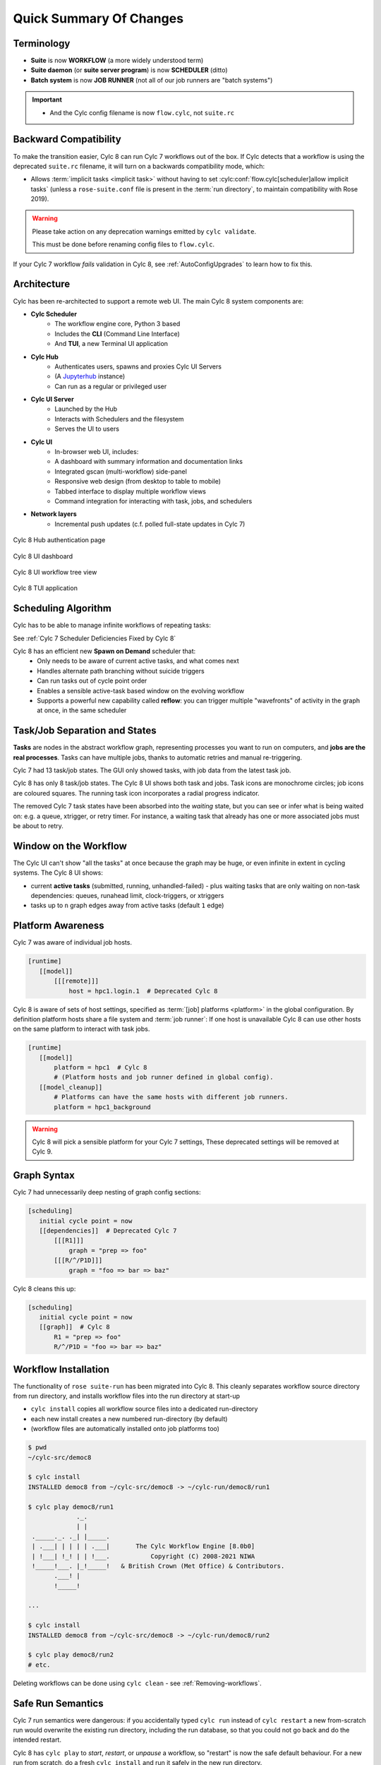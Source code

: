 .. _overview:

Quick Summary Of Changes
========================

Terminology
-----------

- **Suite** is now **WORKFLOW** (a more widely understood term)
- **Suite daemon** (or **suite server program**) is now **SCHEDULER** (ditto)
- **Batch system** is now **JOB RUNNER** (not all of our job runners are "batch
  systems")

.. important::

   - And the Cylc config filename is now ``flow.cylc``, not ``suite.rc``


.. _BackCompat:

Backward Compatibility
----------------------

To make the transition easier, Cylc 8 can run Cylc 7 workflows out of the box.
If Cylc detects that a workflow is using the deprecated ``suite.rc`` filename,
it will turn on a backwards compatibility mode, which:

- Allows :term:`implicit tasks <implicit task>` without having to set
  :cylc:conf:`flow.cylc[scheduler]allow implicit tasks` (unless a
  ``rose-suite.conf`` file is present in the :term:`run directory`, to maintain
  compatibility with Rose 2019).

.. TODO: mention optional outputs and cycle point time zone default

.. warning::

   Please take action on any deprecation warnings emitted by ``cylc validate``.

   This must be done before renaming config files to ``flow.cylc``.

If your Cylc 7 workflow *fails* validation in Cylc 8, see
:ref:`AutoConfigUpgrades` to learn how to fix this.


Architecture
------------

Cylc has been re-architected to support a remote web UI. The main Cylc 8 system
components are:

- **Cylc Scheduler**
     - The workflow engine core, Python 3 based
     - Includes the **CLI** (Command Line Interface)
     - And **TUI**, a new Terminal UI application

- **Cylc Hub**
   - Authenticates users, spawns and proxies Cylc UI Servers
   - (A `Jupyterhub <https://jupyter.org/hub>`_ instance)
   - Can run as a regular or privileged user

- **Cylc UI Server**
   - Launched by the Hub
   - Interacts with Schedulers and the filesystem
   - Serves the UI to users

- **Cylc UI**
   - In-browser web UI, includes:
   - A dashboard with summary information and documentation links
   - Integrated gscan (multi-workflow) side-panel
   - Responsive web design (from desktop to table to mobile)
   - Tabbed interface to display multiple workflow views
   - Command integration for interacting with task, jobs, and schedulers

- **Network layers**
   - Incremental push updates (c.f. polled full-state updates in Cylc 7)

.. figure:: ../img/hub.png
   :figwidth: 100%
   :align: center

   Cylc 8 Hub authentication page

.. figure:: ../img/cylc-ui-dash.png
   :figwidth: 100%
   :align: center

   Cylc 8 UI dashboard

.. figure:: ../img/cylc-ui-tree.png
   :figwidth: 100%
   :align: center

   Cylc 8 UI workflow tree view

.. figure:: ../img/cylc-tui.png
   :figwidth: 100%
   :align: center

   Cylc 8 TUI application

Scheduling Algorithm
--------------------

Cylc has to be able to manage infinite workflows of repeating tasks:

.. image:: ../img/cycling.png
   :align: center

See :ref:`Cylc 7 Scheduler Deficiencies Fixed by Cylc 8`

Cylc 8 has an efficient new **Spawn on Demand** scheduler that:
   - Only needs to be aware of current active tasks, and what comes next
   - Handles alternate path branching without suicide triggers
   - Can run tasks out of cycle point order
   - Enables a sensible active-task based window on the evolving workflow
   - Supports a powerful new capability called **reflow**: you can trigger
     multiple "wavefronts" of activity in the graph at once, in the same
     scheduler

Task/Job Separation and States
------------------------------

**Tasks** are nodes in the abstract workflow graph, representing processes
you want to run on computers, and **jobs are the real processes**. Tasks can
have multiple jobs, thanks to automatic retries and manual re-triggering.

Cylc 7 had 13 task/job states. The GUI only showed tasks, with job data
from the latest task job.

Cylc 8 has only 8 task/job states. The Cylc 8 UI shows both task and jobs.
Task icons are monochrome circles; job icons are coloured squares. The running
task icon incorporates a radial progress indicator.

.. image:: ../img/task-job.png
   :align: center

The removed Cylc 7 task states have been absorbed into the *waiting* state, but
you can see or infer what is being waited on: e.g. a queue, xtrigger, or
retry timer. For instance, a waiting task that already has one or more
associated jobs must be about to retry.

Window on the Workflow
----------------------

.. image:: ../img/n-window.png
   :align: center

The Cylc UI can't show "all the tasks" at once because the graph may be huge,
or even infinite in extent in cycling systems. The Cylc 8 UI shows:

- current **active tasks** (submitted, running, unhandled-failed)
  - plus waiting tasks that are only waiting on non-task dependencies: queues,
  runahead limit, clock-triggers, or xtriggers

- tasks up to ``n`` graph edges away from active tasks (default ``1`` edge)

Platform Awareness
------------------

.. seealso::

   :ref:`Platforms at Cylc 8.<majorchangesplatforms>`

Cylc 7 was aware of individual job hosts.

.. code-block:: cylc

   [runtime]
      [[model]]
          [[[remote]]]
              host = hpc1.login.1  # Deprecated Cylc 8

Cylc 8 is aware of sets of host settings, specified as
:term:`[job] platforms <platform>` in the global configuration.
By definition platform hosts share a file system and :term:`job runner`:
If one host is unavailable Cylc 8 can use other hosts
on the same platform to interact with task jobs.

.. code-block:: cylc

   [runtime]
      [[model]]
          platform = hpc1  # Cylc 8
          # (Platform hosts and job runner defined in global config).
      [[model_cleanup]]
          # Platforms can have the same hosts with different job runners.
          platform = hpc1_background


.. warning::

   Cylc 8 will pick a sensible platform for your Cylc 7 settings,
   These deprecated settings will be removed at Cylc 9.


.. _7-to-8.summary.graph_syntax:

Graph Syntax
------------

Cylc 7 had unnecessarily deep nesting of graph config sections:

.. code-block:: cylc

   [scheduling]
      initial cycle point = now
      [[dependencies]]  # Deprecated Cylc 7
          [[[R1]]]
              graph = "prep => foo"
          [[[R/^/P1D]]]
              graph = "foo => bar => baz"

Cylc 8 cleans this up:

.. code-block:: cylc

   [scheduling]
      initial cycle point = now
      [[graph]]  # Cylc 8
          R1 = "prep => foo"
          R/^/P1D = "foo => bar => baz"

Workflow Installation
---------------------

.. seealso::

   :ref:`Moving to Cylc Install<majorchangesinstall>`.

The functionality of ``rose suite-run`` has been migrated into Cylc 8. This
cleanly separates workflow source directory from run directory, and installs
workflow files into the run directory at start-up

- ``cylc install`` copies all workflow source files into a dedicated
  run-directory
- each new install creates a new numbered run-directory (by default)
- (workflow files are automatically installed onto job platforms too)

.. code-block:: bash

   $ pwd
   ~/cylc-src/democ8

   $ cylc install
   INSTALLED democ8 from ~/cylc-src/democ8 -> ~/cylc-run/democ8/run1

   $ cylc play democ8/run1
                ._.
                | |
    ._____._. ._| |_____.
    | .___| | | | | .___|       The Cylc Workflow Engine [8.0b0]
    | !___| !_! | | !___.           Copyright (C) 2008-2021 NIWA
    !_____!___. |_!_____!   & British Crown (Met Office) & Contributors.
          .___! |
          !_____!

   ...

   $ cylc install
   INSTALLED democ8 from ~/cylc-src/democ8 -> ~/cylc-run/democ8/run2

   $ cylc play democ8/run2
   # etc.

Deleting workflows can be done using ``cylc clean`` - see
:ref:`Removing-workflows`.

Safe Run Semantics
------------------

Cylc 7 run semantics were dangerous: if you accidentally typed ``cylc run``
instead of ``cylc restart`` a new from-scratch run would overwrite the existing
run directory, including the run database, so that you could not go back and do
the intended restart.

Cylc 8 has ``cylc play`` to *start*, *restart*, or *unpause* a workflow, so
"restart" is now the safe default behaviour. For a new run from scratch,
do a fresh ``cylc install`` and run it safely in the new run directory.

Security
--------

- Users authenticate at the Hub, with site-appropriate authentication plugins
- The Hub spawns a UI Server as the target user (workflow owner). This UI
  Server interacts with its own schedulers and authorizes access to them
  according to the privileges granted to the authenticated user
  - (the UI Server and Schedulers run as the workflow-owner user)
- Jobs authenticate to their parent scheduler using `CurveZMQ`_.

.. note::

   The authorization system is still in development; for the moment you can
   only interact with your own workflows.

Packaging
---------

Cylc 7 had to be installed by unpacking a release tarball and ensuring
that many software dependencies were also installed on the system.

Cylc 8 can be installed from **Conda Forge**, into a conda environment:

.. code-block:: bash

   $ conda create -n cylc8
   $ conda activate cylc8
   (cylc8) $ conda install cylc
   (cylc8) $ cylc --version
   cylc-8.0b0

Or from **PyPI**, into a Python 3 virtual environment, by `pip`-installing the
UI Server component, which pulls in cylc-flow (Scheduler and CLI) as a
dependency, and includes a built copy of cylc-ui (Javascript UI):

.. code-block:: bash

   $ python3 -m venv venv
   $ . venv/bin/activate
   (venv) $ pip install cylc-uiserver
   (venv) $ cylc --version
   cylc-8.0b0

The following dependencies are installed by Conda but not by pip:

- `configurable-http-proxy` (used by the Hub)
- Python

The following dependencies are not installed by Conda or pip:

- `bash`
- GNU `coreutils`
- `mail` (for automated email functionality)

What's Still Missing From Cylc 8?
---------------------------------

Some features are still in progress or yet to be started:

- Other UI workflow views:
   - graph view
   - table view
   - dot view
- Static workflow graph visualization
- Cross-user functionality and fine-grained authorization
- UI presentation of workflow and job logs
   - for the moment look in your ``cylc-run`` directory, or use
     ``cylc cat-log``, or use Cylc Review from cylc-7.9.3/7.8.8
     to view Cylc 8 logs
- UI/CLI "edit run"
- UI Server:
   - sub-service to install new workflows
   - sub-service to start stopped workflows
   - populate historic task data from run DBs

- Delta-driven TUI, for large workflows

.. _Cylc 7 Scheduler Deficiencies Fixed by Cylc 8:

Cylc 7 Scheduler Deficiencies Fixed by Cylc 8
----------------------------------------------

- Every task implicitly depedended on previous-instance (same task, previous
  cycle point) job submission
- The scheduler had to be aware of at least one active and one waiting
  instance of every task in the workflow, plus all succeeded tasks in the
  current active task window
- The indiscriminate dependency matching process was costly
- To fully understand what tasks appeared in the GUI (why particular
  *waiting* or *succeeded* tasks appeared in some cycles but not in others, for
  instance) you had to understand the scheduling algorithm
- *Suicide triggers* were needed to clear unused graph paths and avoid
  stalling the scheduler
- Tasks could not run out of cycle point order
- The scheduler could stall with next-cycle-point successors not spawned
  downstream of failed tasks
